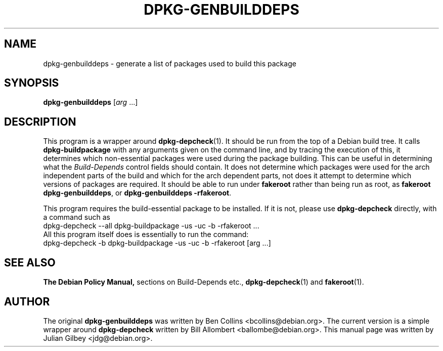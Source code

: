 .TH DPKG-GENBUILDDEPS 1 "Debian Utilities" "DEBIAN" \" -*- nroff -*-
.SH NAME
dpkg-genbuilddeps \- generate a list of packages used to build this package
.SH SYNOPSIS
\fBdpkg-genbuilddeps\fR [\fIarg\fR ...]
.SH DESCRIPTION
This program is a wrapper around \fBdpkg-depcheck\fR(1).  It should be
run from the top of a Debian build tree.  It calls
\fBdpkg-buildpackage\fR with any arguments given on the command line,
and by tracing the execution of this, it determines which
non-essential packages were used during the package building.  This
can be useful in determining what the \fIBuild-Depends\fR control
fields should contain.  It does not determine which packages were used
for the arch independent parts of the build and which for the arch
dependent parts, not does it attempt to determine which versions of
packages are required.  It should be able to run under \fBfakeroot\fR
rather than being run as root, as \fBfakeroot dpkg-genbuilddeps\fR, or
\fBdpkg-genbuilddeps \-rfakeroot\fR.
.PP
This program requires the build-essential package to be installed.  If
it is not, please use \fBdpkg-depcheck\fR directly, with a command
such as
.nf
  dpkg-depcheck \-\-all dpkg-buildpackage \-us \-uc \-b \-rfakeroot ...
.fi
All this program itself does is essentially to run the command:
.nf
  dpkg-depcheck \-b dpkg-buildpackage \-us \-uc \-b \-rfakeroot [arg ...]
.fi
.SH "SEE ALSO"
.B The Debian Policy Manual,
sections on Build-Depends etc.,
.BR dpkg-depcheck (1)
and
.BR fakeroot (1).
.SH AUTHOR
The original \fBdpkg-genbuilddeps\fR was written by Ben Collins
<bcollins@debian.org>.  The current version is a simple wrapper around
\fBdpkg-depcheck\fR written by Bill Allombert <ballombe@debian.org>.
This manual page was written by Julian Gilbey <jdg@debian.org>.
